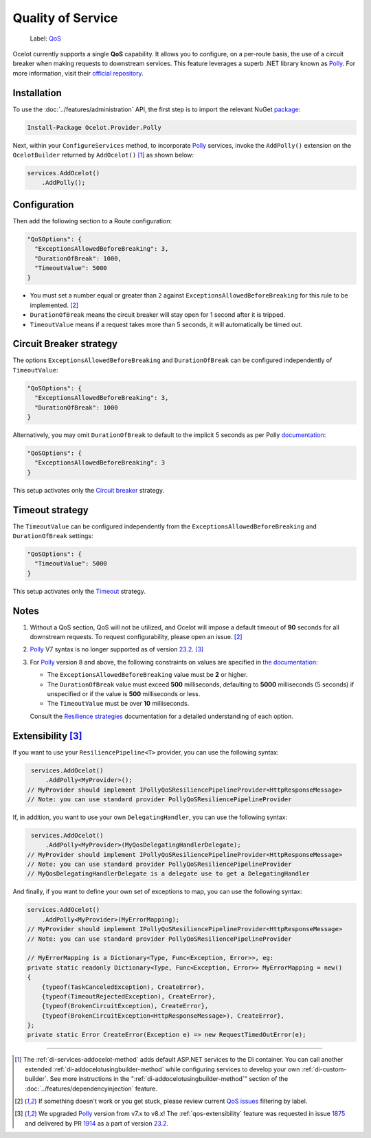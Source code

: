Quality of Service
==================

    Label: `QoS <https://github.com/ThreeMammals/Ocelot/labels/QoS>`_

Ocelot currently supports a single **QoS** capability.
It allows you to configure, on a per-route basis, the use of a circuit breaker when making requests to downstream services.
This feature leverages a superb .NET library known as `Polly`_. For more information, visit their `official repository <https://github.com/App-vNext/Polly>`_.

Installation
------------

To use the :doc:`../features/administration` API, the first step is to import the relevant NuGet `package <https://www.nuget.org/packages/Ocelot.Provider.Polly>`_:

.. code-block:: powershell

    Install-Package Ocelot.Provider.Polly

Next, within your ``ConfigureServices`` method, to incorporate `Polly`_ services, invoke the ``AddPolly()`` extension on the ``OcelotBuilder`` returned by ``AddOcelot()`` [#f1]_ as shown below:

.. code-block:: csharp

    services.AddOcelot()
        .AddPolly();

.. _qos-configuration:

Configuration
-------------

Then add the following section to a Route configuration: 

.. code-block:: json

  "QoSOptions": {
    "ExceptionsAllowedBeforeBreaking": 3,
    "DurationOfBreak": 1000,
    "TimeoutValue": 5000
  }

- You must set a number equal or greater than ``2`` against ``ExceptionsAllowedBeforeBreaking`` for this rule to be implemented. [#f2]_
- ``DurationOfBreak`` means the circuit breaker will stay open for 1 second after it is tripped.
- ``TimeoutValue`` means if a request takes more than 5 seconds, it will automatically be timed out. 

.. _qos-circuit-breaker-strategy:

Circuit Breaker strategy
------------------------

The options ``ExceptionsAllowedBeforeBreaking`` and ``DurationOfBreak`` can be configured independently of ``TimeoutValue``:

.. code-block:: json

  "QoSOptions": {
    "ExceptionsAllowedBeforeBreaking": 3,
    "DurationOfBreak": 1000
  }

Alternatively, you may omit ``DurationOfBreak`` to default to the implicit 5 seconds as per Polly `documentation <https://www.pollydocs.org/>`_:

.. code-block:: json

  "QoSOptions": {
    "ExceptionsAllowedBeforeBreaking": 3
  }

This setup activates only the `Circuit breaker <https://www.pollydocs.org/strategies/circuit-breaker.html>`_ strategy.

.. _qos-timeout-strategy:

Timeout strategy
----------------

The ``TimeoutValue`` can be configured independently from the ``ExceptionsAllowedBeforeBreaking`` and ``DurationOfBreak`` settings:

.. code-block:: json

  "QoSOptions": {
    "TimeoutValue": 5000
  }

This setup activates only the `Timeout <https://www.pollydocs.org/strategies/timeout.html>`_ strategy.

Notes
-----

1. Without a QoS section, QoS will not be utilized, and Ocelot will impose a default timeout of **90** seconds for all downstream requests.
   To request configurability, please open an issue. [#f2]_

2. `Polly`_ V7 syntax is no longer supported as of version `23.2`_. [#f3]_

3. For `Polly`_ version 8 and above, the following constraints on values are specified in `the documentation <https://www.pollydocs.org/>`_:

   * The ``ExceptionsAllowedBeforeBreaking`` value must be **2** or higher.
   * The ``DurationOfBreak`` value must exceed **500** milliseconds, defaulting to **5000** milliseconds (5 seconds) if unspecified or if the value is **500** milliseconds or less.
   * The ``TimeoutValue`` must be over **10** milliseconds.

   Consult the `Resilience strategies <https://www.pollydocs.org/strategies/index.html>`_ documentation for a detailed understanding of each option.

.. _qos-extensibility:

Extensibility [#f3]_
--------------------

If you want to use your ``ResiliencePipeline<T>`` provider, you can use the following syntax:

.. code-block:: csharp

    services.AddOcelot()
        .AddPolly<MyProvider>();
   // MyProvider should implement IPollyQoSResiliencePipelineProvider<HttpResponseMessage> 
   // Note: you can use standard provider PollyQoSResiliencePipelineProvider

If, in addition, you want to use your own ``DelegatingHandler``, you can use the following syntax:

.. code-block:: csharp

    services.AddOcelot()
        .AddPolly<MyProvider>(MyQosDelegatingHandlerDelegate);
   // MyProvider should implement IPollyQoSResiliencePipelineProvider<HttpResponseMessage> 
   // Note: you can use standard provider PollyQoSResiliencePipelineProvider
   // MyQosDelegatingHandlerDelegate is a delegate use to get a DelegatingHandler

And finally, if you want to define your own set of exceptions to map, you can use the following syntax:

.. code-block:: csharp

    services.AddOcelot()
        .AddPolly<MyProvider>(MyErrorMapping);
    // MyProvider should implement IPollyQoSResiliencePipelineProvider<HttpResponseMessage> 
    // Note: you can use standard provider PollyQoSResiliencePipelineProvider

    // MyErrorMapping is a Dictionary<Type, Func<Exception, Error>>, eg:
    private static readonly Dictionary<Type, Func<Exception, Error>> MyErrorMapping = new()
    {
        {typeof(TaskCanceledException), CreateError},
        {typeof(TimeoutRejectedException), CreateError},
        {typeof(BrokenCircuitException), CreateError},
        {typeof(BrokenCircuitException<HttpResponseMessage>), CreateError},
    };
    private static Error CreateError(Exception e) => new RequestTimedOutError(e);

""""

.. [#f1] The :ref:`di-services-addocelot-method` adds default ASP.NET services to the DI container. You can call another extended :ref:`di-addocelotusingbuilder-method` while configuring services to develop your own :ref:`di-custom-builder`. See more instructions in the ":ref:`di-addocelotusingbuilder-method`" section of the :doc:`../features/dependencyinjection` feature.
.. [#f2] If something doesn't work or you get stuck, please review current `QoS issues <https://github.com/search?q=repo%3AThreeMammals%2FOcelot+QoS&type=issues>`_ filtering by |QoS_label| label.
.. [#f3] We upgraded `Polly`_ version from v7.x to v8.x! The :ref:`qos-extensibility` feature was requested in issue `1875`_ and delivered by PR `1914`_ as a part of version `23.2`_.

.. _Polly: https://www.thepollyproject.org
.. _1875: https://github.com/ThreeMammals/Ocelot/issues/1875
.. _1914: https://github.com/ThreeMammals/Ocelot/pull/1914
.. _23.2: https://github.com/ThreeMammals/Ocelot/releases/tag/23.2.0
.. |QoS_label| image:: https://img.shields.io/badge/-QoS-D3ADAF.svg
   :target: https://github.com/ThreeMammals/Ocelot/labels/QoS
